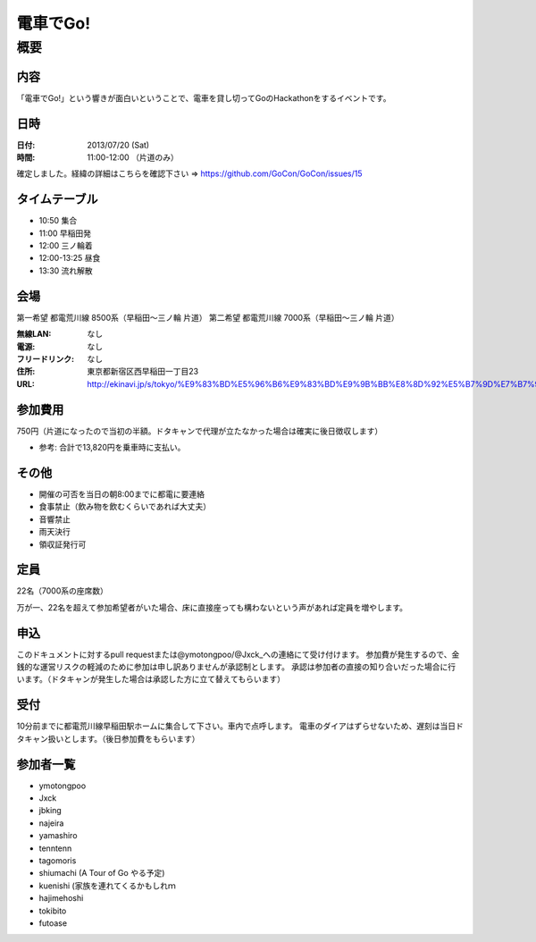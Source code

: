 .. -*- coding: utf-8 -*-
   Date: Sun Mar 24 11:55:51 2013
   Author: ymotongpoo (Yoshifumi YAMAGUCHI, ymotongpoo AT gmail.com)

===========
 電車でGo!
===========

概要
====

内容
----

「電車でGo!」という響きが面白いということで、電車を貸し切ってGoのHackathonをするイベントです。

日時
----

:日付: 2013/07/20 (Sat)
:時間: 11:00-12:00 （片道のみ）

確定しました。経緯の詳細はこちらを確認下さい => https://github.com/GoCon/GoCon/issues/15


タイムテーブル
--------------

* 10:50 集合
* 11:00 早稲田発
* 12:00 三ノ輪着
* 12:00-13:25 昼食
* 13:30 流れ解散

会場
----

第一希望 都電荒川線 8500系（早稲田〜三ノ輪 片道）
第二希望 都電荒川線 7000系（早稲田〜三ノ輪 片道）

:無線LAN: なし
:電源: なし
:フリードリンク: なし
:住所: 東京都新宿区西早稲田一丁目23
:URL: http://ekinavi.jp/s/tokyo/%E9%83%BD%E5%96%B6%E9%83%BD%E9%9B%BB%E8%8D%92%E5%B7%9D%E7%B7%9A/%E6%97%A9%E7%A8%B2%E7%94%B0%E9%A7%85/

参加費用
--------

750円（片道になったので当初の半額。ドタキャンで代理が立たなかった場合は確実に後日徴収します）

* 参考: 合計で13,820円を乗車時に支払い。

その他
------

* 開催の可否を当日の朝8:00までに都電に要連絡
* 食事禁止（飲み物を飲むくらいであれば大丈夫）
* 音響禁止
* 雨天決行
* 領収証発行可

定員
----

22名（7000系の座席数）

万が一、22名を超えて参加希望者がいた場合、床に直接座っても構わないという声があれば定員を増やします。

申込
----

このドキュメントに対するpull requestまたは@ymotongpoo/@Jxck_への連絡にて受け付けます。
参加費が発生するので、金銭的な運営リスクの軽減のために参加は申し訳ありませんが承認制とします。
承認は参加者の直接の知り合いだった場合に行います。（ドタキャンが発生した場合は承認した方に立て替えてもらいます）

受付
----

10分前までに都電荒川線早稲田駅ホームに集合して下さい。車内で点呼します。
電車のダイアはずらせないため、遅刻は当日ドタキャン扱いとします。（後日参加費をもらいます）

参加者一覧
----------

* ymotongpoo
* Jxck
* jbking
* najeira
* yamashiro
* tenntenn
* tagomoris
* shiumachi (A Tour of Go やる予定)
* kuenishi (家族を連れてくるかもしれｍ
* hajimehoshi
* tokibito
* futoase
